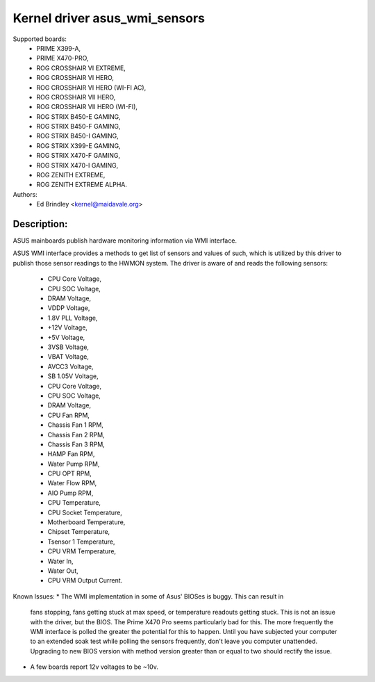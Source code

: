 Kernel driver asus_wmi_sensors
=================================

Supported boards:
 * PRIME X399-A,
 * PRIME X470-PRO,
 * ROG CROSSHAIR VI EXTREME,
 * ROG CROSSHAIR VI HERO,
 * ROG CROSSHAIR VI HERO (WI-FI AC),
 * ROG CROSSHAIR VII HERO,
 * ROG CROSSHAIR VII HERO (WI-FI),
 * ROG STRIX B450-E GAMING,
 * ROG STRIX B450-F GAMING,
 * ROG STRIX B450-I GAMING,
 * ROG STRIX X399-E GAMING,
 * ROG STRIX X470-F GAMING,
 * ROG STRIX X470-I GAMING,
 * ROG ZENITH EXTREME,
 * ROG ZENITH EXTREME ALPHA.

Authors:
    - Ed Brindley <kernel@maidavale.org>

Description:
------------
ASUS mainboards publish hardware monitoring information via WMI interface.

ASUS WMI interface provides a methods to get list of sensors and values of
such, which is utilized by this driver to publish those sensor readings to the
HWMON system. The driver is aware of and reads the following sensors:
 * CPU Core Voltage,
 * CPU SOC Voltage,
 * DRAM Voltage,
 * VDDP Voltage,
 * 1.8V PLL Voltage,
 * +12V Voltage,
 * +5V Voltage,
 * 3VSB Voltage,
 * VBAT Voltage,
 * AVCC3 Voltage,
 * SB 1.05V Voltage,
 * CPU Core Voltage,
 * CPU SOC Voltage,
 * DRAM Voltage,
 * CPU Fan RPM,
 * Chassis Fan 1 RPM,
 * Chassis Fan 2 RPM,
 * Chassis Fan 3 RPM,
 * HAMP Fan RPM,
 * Water Pump RPM,
 * CPU OPT RPM,
 * Water Flow RPM,
 * AIO Pump RPM,
 * CPU Temperature,
 * CPU Socket Temperature,
 * Motherboard Temperature,
 * Chipset Temperature,
 * Tsensor 1 Temperature,
 * CPU VRM Temperature,
 * Water In,
 * Water Out,
 * CPU VRM Output Current.

Known Issues:
* The WMI implementation in some of Asus' BIOSes is buggy. This can result in
   fans stopping, fans getting stuck at max speed, or temperature readouts
   getting stuck. This is not an issue with the driver, but the BIOS. The Prime
   X470 Pro seems particularly bad for this. The more frequently the WMI
   interface is polled the greater the potential for this to happen. Until you
   have subjected your computer to an extended soak test while polling the
   sensors frequently, don't leave you computer unattended. Upgrading to new
   BIOS version with method version greater than or equal to two should
   rectify the issue.
* A few boards report 12v voltages to be ~10v.
